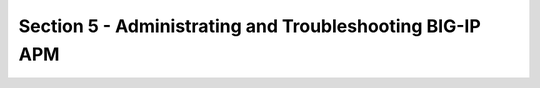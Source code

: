 Section 5 - Administrating and Troubleshooting BIG-IP APM
=========================================================


